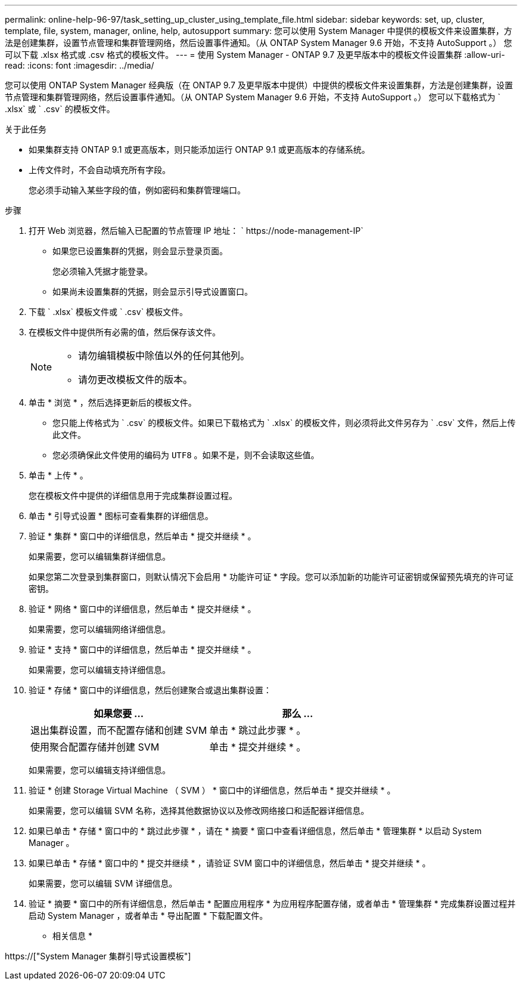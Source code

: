 ---
permalink: online-help-96-97/task_setting_up_cluster_using_template_file.html 
sidebar: sidebar 
keywords: set, up, cluster, template, file, system, manager, online, help, autosupport 
summary: 您可以使用 System Manager 中提供的模板文件来设置集群，方法是创建集群，设置节点管理和集群管理网络，然后设置事件通知。（从 ONTAP System Manager 9.6 开始，不支持 AutoSupport 。） 您可以下载 .xlsx 格式或 .csv 格式的模板文件。 
---
= 使用 System Manager - ONTAP 9.7 及更早版本中的模板文件设置集群
:allow-uri-read: 
:icons: font
:imagesdir: ../media/


[role="lead"]
您可以使用 ONTAP System Manager 经典版（在 ONTAP 9.7 及更早版本中提供）中提供的模板文件来设置集群，方法是创建集群，设置节点管理和集群管理网络，然后设置事件通知。（从 ONTAP System Manager 9.6 开始，不支持 AutoSupport 。） 您可以下载格式为 ` .xlsx` 或 ` .csv` 的模板文件。

.关于此任务
* 如果集群支持 ONTAP 9.1 或更高版本，则只能添加运行 ONTAP 9.1 或更高版本的存储系统。
* 上传文件时，不会自动填充所有字段。
+
您必须手动输入某些字段的值，例如密码和集群管理端口。



.步骤
. 打开 Web 浏览器，然后输入已配置的节点管理 IP 地址： ` +https://node-management-IP+`
+
** 如果您已设置集群的凭据，则会显示登录页面。
+
您必须输入凭据才能登录。

** 如果尚未设置集群的凭据，则会显示引导式设置窗口。


. 下载 ` .xlsx` 模板文件或 ` .csv` 模板文件。
. 在模板文件中提供所有必需的值，然后保存该文件。
+
[NOTE]
====
** 请勿编辑模板中除值以外的任何其他列。
** 请勿更改模板文件的版本。


====
. 单击 * 浏览 * ，然后选择更新后的模板文件。
+
** 您只能上传格式为 ` .csv` 的模板文件。如果已下载格式为 ` .xlsx` 的模板文件，则必须将此文件另存为 ` .csv` 文件，然后上传此文件。
** 您必须确保此文件使用的编码为 `UTF8` 。如果不是，则不会读取这些值。


. 单击 * 上传 * 。
+
您在模板文件中提供的详细信息用于完成集群设置过程。

. 单击 * 引导式设置 * 图标可查看集群的详细信息。
. 验证 * 集群 * 窗口中的详细信息，然后单击 * 提交并继续 * 。
+
如果需要，您可以编辑集群详细信息。

+
如果您第二次登录到集群窗口，则默认情况下会启用 * 功能许可证 * 字段。您可以添加新的功能许可证密钥或保留预先填充的许可证密钥。

. 验证 * 网络 * 窗口中的详细信息，然后单击 * 提交并继续 * 。
+
如果需要，您可以编辑网络详细信息。

. 验证 * 支持 * 窗口中的详细信息，然后单击 * 提交并继续 * 。
+
如果需要，您可以编辑支持详细信息。

. 验证 * 存储 * 窗口中的详细信息，然后创建聚合或退出集群设置：
+
|===
| 如果您要 ... | 那么 ... 


 a| 
退出集群设置，而不配置存储和创建 SVM
 a| 
单击 * 跳过此步骤 * 。



 a| 
使用聚合配置存储并创建 SVM
 a| 
单击 * 提交并继续 * 。

|===
+
如果需要，您可以编辑支持详细信息。

. 验证 * 创建 Storage Virtual Machine （ SVM ） * 窗口中的详细信息，然后单击 * 提交并继续 * 。
+
如果需要，您可以编辑 SVM 名称，选择其他数据协议以及修改网络接口和适配器详细信息。

. 如果已单击 * 存储 * 窗口中的 * 跳过此步骤 * ，请在 * 摘要 * 窗口中查看详细信息，然后单击 * 管理集群 * 以启动 System Manager 。
. 如果已单击 * 存储 * 窗口中的 * 提交并继续 * ，请验证 SVM 窗口中的详细信息，然后单击 * 提交并继续 * 。
+
如果需要，您可以编辑 SVM 详细信息。

. 验证 * 摘要 * 窗口中的所有详细信息，然后单击 * 配置应用程序 * 为应用程序配置存储，或者单击 * 管理集群 * 完成集群设置过程并启动 System Manager ，或者单击 * 导出配置 * 下载配置文件。


* 相关信息 *

https://["System Manager 集群引导式设置模板"]
